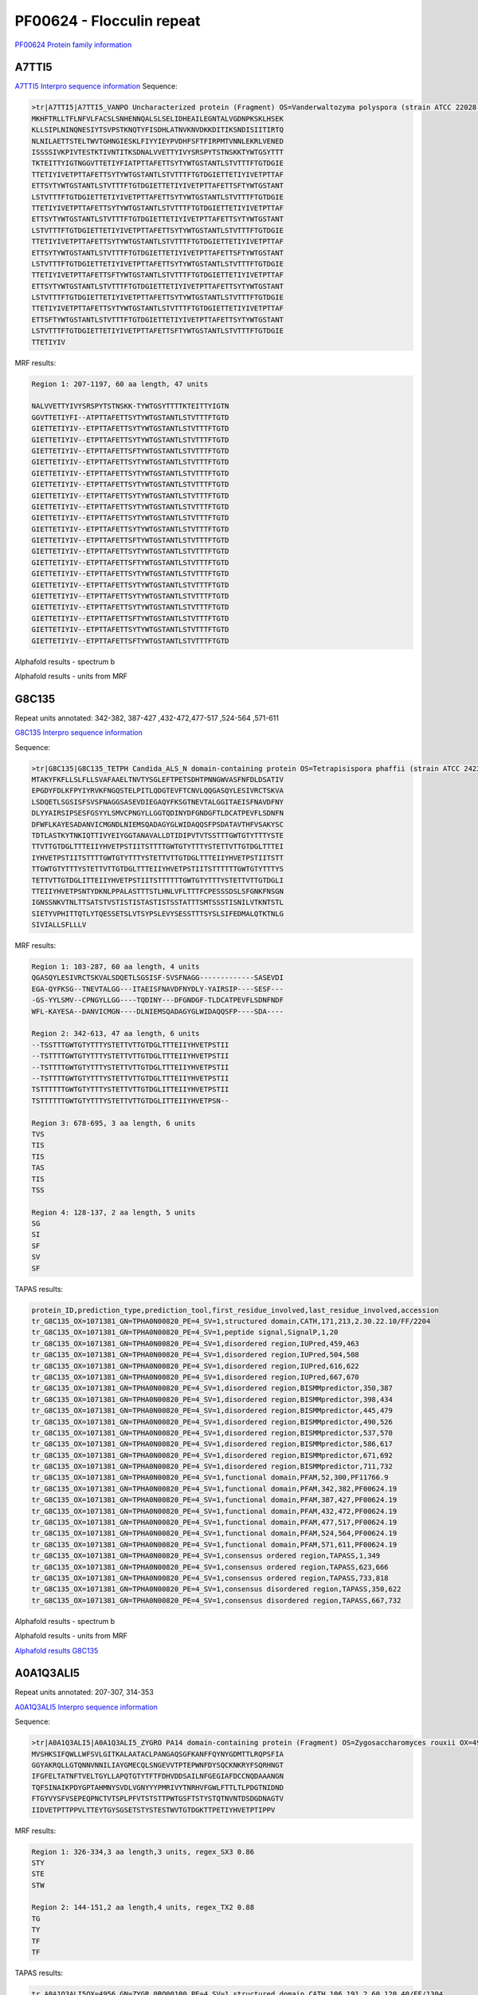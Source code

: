 PF00624 - Flocculin repeat
==========================

`PF00624 Protein family information <https://www.ebi.ac.uk/interpro/entry/pfam/PF00624/>`_

A7TTI5
------

`A7TTI5 Interpro sequence information <https://www.ebi.ac.uk/interpro/protein/UniProt/A7TTI5/>`_
Sequence:

.. code-block:: 

  >tr|A7TTI5|A7TTI5_VANPO Uncharacterized protein (Fragment) OS=Vanderwaltozyma polyspora (strain ATCC 22028 / DSM 70294 / BCRC 21397 / CBS 2163 / NBRC 10782 / NRRL Y-8283 / UCD 57-17) OX=436907 GN=Kpol_249p1 PE=4 SV=1
  MKHFTRLLTFLNFVLFACSLSNHENNQALSLSELIDHEAILEGNTALVGDNPKSKLHSEK
  KLLSIPLNINQNESIYTSVPSTKNQTYFISDHLATNVKNVDKKDITIKSNDISIITIRTQ
  NLNILAETTSTELTWVTGHNGIESKLFIYYIEYPVDHFSFTFIRPMTVNNLEKRLVENED
  ISSSSIVKPIVTESTKTIVNTITKSDNALVVETTYIVYSRSPYTSTNSKKTYWTGSYTTT
  TKTEITTYIGTNGGVTTETIYFIATPTTAFETTSYTYWTGSTANTLSTVTTTFTGTDGIE
  TTETIYIVETPTTAFETTSYTYWTGSTANTLSTVTTTFTGTDGIETTETIYIVETPTTAF
  ETTSYTYWTGSTANTLSTVTTTFTGTDGIETTETIYIVETPTTAFETTSFTYWTGSTANT
  LSTVTTTFTGTDGIETTETIYIVETPTTAFETTSYTYWTGSTANTLSTVTTTFTGTDGIE
  TTETIYIVETPTTAFETTSYTYWTGSTANTLSTVTTTFTGTDGIETTETIYIVETPTTAF
  ETTSYTYWTGSTANTLSTVTTTFTGTDGIETTETIYIVETPTTAFETTSYTYWTGSTANT
  LSTVTTTFTGTDGIETTETIYIVETPTTAFETTSYTYWTGSTANTLSTVTTTFTGTDGIE
  TTETIYIVETPTTAFETTSYTYWTGSTANTLSTVTTTFTGTDGIETTETIYIVETPTTAF
  ETTSYTYWTGSTANTLSTVTTTFTGTDGIETTETIYIVETPTTAFETTSFTYWTGSTANT
  LSTVTTTFTGTDGIETTETIYIVETPTTAFETTSYTYWTGSTANTLSTVTTTFTGTDGIE
  TTETIYIVETPTTAFETTSFTYWTGSTANTLSTVTTTFTGTDGIETTETIYIVETPTTAF
  ETTSYTYWTGSTANTLSTVTTTFTGTDGIETTETIYIVETPTTAFETTSYTYWTGSTANT
  LSTVTTTFTGTDGIETTETIYIVETPTTAFETTSYTYWTGSTANTLSTVTTTFTGTDGIE
  TTETIYIVETPTTAFETTSYTYWTGSTANTLSTVTTTFTGTDGIETTETIYIVETPTTAF
  ETTSFTYWTGSTANTLSTVTTTFTGTDGIETTETIYIVETPTTAFETTSYTYWTGSTANT
  LSTVTTTFTGTDGIETTETIYIVETPTTAFETTSFTYWTGSTANTLSTVTTTFTGTDGIE
  TTETIYIV

MRF results:

.. code-block:: 

  Region 1: 207-1197, 60 aa length, 47 units

  NALVVETTYIVYSRSPYTSTNSKK-TYWTGSYTTTTKTEITTYIGTN
  GGVTTETIYFI--ATPTTAFETTSYTYWTGSTANTLSTVTTTFTGTD
  GIETTETIYIV--ETPTTAFETTSYTYWTGSTANTLSTVTTTFTGTD
  GIETTETIYIV--ETPTTAFETTSYTYWTGSTANTLSTVTTTFTGTD
  GIETTETIYIV--ETPTTAFETTSFTYWTGSTANTLSTVTTTFTGTD
  GIETTETIYIV--ETPTTAFETTSYTYWTGSTANTLSTVTTTFTGTD
  GIETTETIYIV--ETPTTAFETTSYTYWTGSTANTLSTVTTTFTGTD
  GIETTETIYIV--ETPTTAFETTSYTYWTGSTANTLSTVTTTFTGTD
  GIETTETIYIV--ETPTTAFETTSYTYWTGSTANTLSTVTTTFTGTD
  GIETTETIYIV--ETPTTAFETTSYTYWTGSTANTLSTVTTTFTGTD
  GIETTETIYIV--ETPTTAFETTSYTYWTGSTANTLSTVTTTFTGTD
  GIETTETIYIV--ETPTTAFETTSYTYWTGSTANTLSTVTTTFTGTD
  GIETTETIYIV--ETPTTAFETTSFTYWTGSTANTLSTVTTTFTGTD
  GIETTETIYIV--ETPTTAFETTSYTYWTGSTANTLSTVTTTFTGTD
  GIETTETIYIV--ETPTTAFETTSFTYWTGSTANTLSTVTTTFTGTD
  GIETTETIYIV--ETPTTAFETTSYTYWTGSTANTLSTVTTTFTGTD
  GIETTETIYIV--ETPTTAFETTSYTYWTGSTANTLSTVTTTFTGTD
  GIETTETIYIV--ETPTTAFETTSYTYWTGSTANTLSTVTTTFTGTD
  GIETTETIYIV--ETPTTAFETTSYTYWTGSTANTLSTVTTTFTGTD
  GIETTETIYIV--ETPTTAFETTSFTYWTGSTANTLSTVTTTFTGTD
  GIETTETIYIV--ETPTTAFETTSYTYWTGSTANTLSTVTTTFTGTD
  GIETTETIYIV--ETPTTAFETTSFTYWTGSTANTLSTVTTTFTGTD

Alphafold results - spectrum b

.. image:: /images/A7TTI5alphafold.png

Alphafold results - units from MRF 

.. image:: /images/A7TTI5alphafoldUnits.png


G8C135
------
Repeat units annotated: 342-382, 387-427 ,432-472,477-517 ,524-564 ,571-611  

`G8C135 Interpro sequence information <https://www.ebi.ac.uk/interpro/protein/UniProt/G8C135/>`_

Sequence:

.. code-block:: 

  >tr|G8C135|G8C135_TETPH Candida_ALS_N domain-containing protein OS=Tetrapisispora phaffii (strain ATCC 24235 / CBS 4417 / NBRC 1672 / NRRL Y-8282 / UCD 70-5) OX=1071381 GN=TPHA0N00820 PE=4 SV=1
  MTAKYFKFLLSLFLLSVAFAAELTNVTYSGLEFTPETSDHTPNNGWVASFNFDLDSATIV
  EPGDYFDLKFPYIYRVKFNGQSTELPITLQDGTEVFTCNVLQQGASQYLESIVRCTSKVA
  LSDQETLSGSISFSVSFNAGGSASEVDIEGAQYFKSGTNEVTALGGITAEISFNAVDFNY
  DLYYAIRSIPSESFGSYYLSMVCPNGYLLGGTQDINYDFGNDGFTLDCATPEVFLSDNFN
  DFWFLKAYESADANVICMGNDLNIEMSQADAGYGLWIDAQQSFPSDATAVTHFVSAKYSC
  TDTLASTKYTNKIQTTIVYEIYGGTANAVALLDTIDIPVTVTSSTTTGWTGTYTTTYSTE
  TTVTTGTDGLTTTEIIYHVETPSTIITSTTTTGWTGTYTTTYSTETTVTTGTDGLTTTEI
  IYHVETPSTIITSTTTTGWTGTYTTTYSTETTVTTGTDGLTTTEIIYHVETPSTIITSTT
  TTGWTGTYTTTYSTETTVTTGTDGLTTTEIIYHVETPSTIITSTTTTTTGWTGTYTTTYS
  TETTVTTGTDGLITTEIIYHVETPSTIITSTTTTTTGWTGTYTTTYSTETTVTTGTDGLI
  TTEIIYHVETPSNTYDKNLPPALASTTTSTLHNLVFLTTTFCPESSSDSLSFGNKFNSGN
  IGNSSNKVTNLTTSATSTVSTISTISTASTISTSSTATTTSMTSSSTISNILVTKNTSTL
  SIETYVPHITTQTLYTQESSETSLVTSYPSLEVYSESSTTTSYSLSIFEDMALQTKTNLG
  SIVIALLSFLLLV



MRF results:

.. code-block:: 

  Region 1: 103-287, 60 aa length, 4 units
  QGASQYLESIVRCTSKVALSDQETLSGSISF-SVSFNAGG-------------SASEVDI
  EGA-QYFKSG--TNEVTALGG---ITAEISFNAVDFNYDLY-YAIRSIP----SESF---
  -GS-YYLSMV--CPNGYLLGG----TQDINY---DFGNDGF-TLDCATPEVFLSDNFNDF
  WFL-KAYESA--DANVICMGN----DLNIEMSQADAGYGLWIDAQQSFP----SDA----

  Region 2: 342-613, 47 aa length, 6 units
  --TSSTTTGWTGTYTTTYSTETTVTTGTDGLTTTEIIYHVETPSTII
  --TSTTTTGWTGTYTTTYSTETTVTTGTDGLTTTEIIYHVETPSTII
  --TSTTTTGWTGTYTTTYSTETTVTTGTDGLTTTEIIYHVETPSTII
  --TSTTTTGWTGTYTTTYSTETTVTTGTDGLTTTEIIYHVETPSTII
  TSTTTTTTGWTGTYTTTYSTETTVTTGTDGLITTEIIYHVETPSTII
  TSTTTTTTGWTGTYTTTYSTETTVTTGTDGLITTEIIYHVETPSN--
  
  Region 3: 678-695, 3 aa length, 6 units
  TVS
  TIS
  TIS
  TAS
  TIS
  TSS
  
  Region 4: 128-137, 2 aa length, 5 units
  SG
  SI
  SF
  SV
  SF
  
TAPAS results:

.. code-block:: 

  protein_ID,prediction_type,prediction_tool,first_residue_involved,last_residue_involved,accession
  tr_G8C135_OX=1071381_GN=TPHA0N00820_PE=4_SV=1,structured domain,CATH,171,213,2.30.22.10/FF/2204
  tr_G8C135_OX=1071381_GN=TPHA0N00820_PE=4_SV=1,peptide signal,SignalP,1,20
  tr_G8C135_OX=1071381_GN=TPHA0N00820_PE=4_SV=1,disordered region,IUPred,459,463
  tr_G8C135_OX=1071381_GN=TPHA0N00820_PE=4_SV=1,disordered region,IUPred,504,508
  tr_G8C135_OX=1071381_GN=TPHA0N00820_PE=4_SV=1,disordered region,IUPred,616,622
  tr_G8C135_OX=1071381_GN=TPHA0N00820_PE=4_SV=1,disordered region,IUPred,667,670
  tr_G8C135_OX=1071381_GN=TPHA0N00820_PE=4_SV=1,disordered region,BISMMpredictor,350,387
  tr_G8C135_OX=1071381_GN=TPHA0N00820_PE=4_SV=1,disordered region,BISMMpredictor,398,434
  tr_G8C135_OX=1071381_GN=TPHA0N00820_PE=4_SV=1,disordered region,BISMMpredictor,445,479
  tr_G8C135_OX=1071381_GN=TPHA0N00820_PE=4_SV=1,disordered region,BISMMpredictor,490,526
  tr_G8C135_OX=1071381_GN=TPHA0N00820_PE=4_SV=1,disordered region,BISMMpredictor,537,570
  tr_G8C135_OX=1071381_GN=TPHA0N00820_PE=4_SV=1,disordered region,BISMMpredictor,586,617
  tr_G8C135_OX=1071381_GN=TPHA0N00820_PE=4_SV=1,disordered region,BISMMpredictor,671,692
  tr_G8C135_OX=1071381_GN=TPHA0N00820_PE=4_SV=1,disordered region,BISMMpredictor,711,732
  tr_G8C135_OX=1071381_GN=TPHA0N00820_PE=4_SV=1,functional domain,PFAM,52,300,PF11766.9
  tr_G8C135_OX=1071381_GN=TPHA0N00820_PE=4_SV=1,functional domain,PFAM,342,382,PF00624.19
  tr_G8C135_OX=1071381_GN=TPHA0N00820_PE=4_SV=1,functional domain,PFAM,387,427,PF00624.19
  tr_G8C135_OX=1071381_GN=TPHA0N00820_PE=4_SV=1,functional domain,PFAM,432,472,PF00624.19
  tr_G8C135_OX=1071381_GN=TPHA0N00820_PE=4_SV=1,functional domain,PFAM,477,517,PF00624.19
  tr_G8C135_OX=1071381_GN=TPHA0N00820_PE=4_SV=1,functional domain,PFAM,524,564,PF00624.19
  tr_G8C135_OX=1071381_GN=TPHA0N00820_PE=4_SV=1,functional domain,PFAM,571,611,PF00624.19
  tr_G8C135_OX=1071381_GN=TPHA0N00820_PE=4_SV=1,consensus ordered region,TAPASS,1,349
  tr_G8C135_OX=1071381_GN=TPHA0N00820_PE=4_SV=1,consensus ordered region,TAPASS,623,666
  tr_G8C135_OX=1071381_GN=TPHA0N00820_PE=4_SV=1,consensus ordered region,TAPASS,733,818
  tr_G8C135_OX=1071381_GN=TPHA0N00820_PE=4_SV=1,consensus disordered region,TAPASS,350,622
  tr_G8C135_OX=1071381_GN=TPHA0N00820_PE=4_SV=1,consensus disordered region,TAPASS,667,732


Alphafold results - spectrum b

.. image:: /images/G8C135alphafold.png

Alphafold results - units from MRF 

.. image:: /images/G8C135alphafoldUnits.png

`Alphafold results G8C135 <https://github.com/DraLaylaHirsh/AlphaFoldPfam/blob/602e22e16732c4293d9dad1abf9e4e752a186522/docs/result_G8C135_TETPH.zip>`_



A0A1Q3ALI5
----------

Repeat units annotated: 207-307, 314-353

`A0A1Q3ALI5 Interpro sequence information <https://www.ebi.ac.uk/interpro/protein/UniProt/A0A1Q3ALI5/>`_

Sequence:

.. code-block:: 

  >tr|A0A1Q3ALI5|A0A1Q3ALI5_ZYGRO PA14 domain-containing protein (Fragment) OS=Zygosaccharomyces rouxii OX=4956 GN=ZYGR_0BQ00100 PE=4 SV=1
  MVSHKSIFQWLLWFSVLGITKALAATACLPANGAQSGFKANFFQYNYGDMTTLRQPSFIA
  GGYAKRQLLGTQNNVNNILIAYGMECQLSNGEVVTPTEPWNFDYSQCKNKRYFSQRHNGT
  IFGFELTATNFTVELTGYLLAPQTGTYTFTFDHVDDSAILNFGEGIAFDCCNQDAAANGN
  TQFSINAIKPDYGPTAHMNYSVDLVGNYYYPMRIVYTNRHVFGWLFTTLTLPDGTNIDND
  FTGYVYSFVSEPEQPNCTVTSPLPFVTSTSTTPWTGSFTSTYSTQTNVNTDSDGDNAGTV
  IIDVETPTTPPVLTTEYTGYSGSETSTYSTESTWVTGTDGKTTPETIYHVETPTIPPV



MRF results:

.. code-block:: 

  Region 1: 326-334,3 aa length,3 units, regex_SX3 0.86
  STY
  STE
  STW
  
  Region 2: 144-151,2 aa length,4 units, regex_TX2 0.88
  TG
  TY
  TF
  TF
  
TAPAS results:

.. code-block:: 

  tr_A0A1Q3ALI5OX=4956_GN=ZYGR_0BQ00100_PE=4_SV=1,structured domain,CATH,106,191,2.60.120.40/FF/1304
  tr_A0A1Q3ALI5OX=4956_GN=ZYGR_0BQ00100_PE=4_SV=1,peptide signal,SignalP,1,22
  tr_A0A1Q3ALI5OX=4956_GN=ZYGR_0BQ00100_PE=4_SV=1,transmembrane region,TMHMM,12,34
  tr_A0A1Q3ALI5OX=4956_GN=ZYGR_0BQ00100_PE=4_SV=1,disordered region,IUPred,259,262
  tr_A0A1Q3ALI5OX=4956_GN=ZYGR_0BQ00100_PE=4_SV=1,disordered region,IUPred,276,358
  tr_A0A1Q3ALI5OX=4956_GN=ZYGR_0BQ00100_PE=4_SV=1,disordered region,BISMMpredictor,249,264
  tr_A0A1Q3ALI5OX=4956_GN=ZYGR_0BQ00100_PE=4_SV=1,disordered region,BISMMpredictor,266,299
  tr_A0A1Q3ALI5OX=4956_GN=ZYGR_0BQ00100_PE=4_SV=1,disordered region,BISMMpredictor,318,334
  tr_A0A1Q3ALI5OX=4956_GN=ZYGR_0BQ00100_PE=4_SV=1,functional domain,PFAM,131,221,PF10528.10
  tr_A0A1Q3ALI5OX=4956_GN=ZYGR_0BQ00100_PE=4_SV=1,functional domain,PFAM,267,307,PF00624.19
  tr_A0A1Q3ALI5OX=4956_GN=ZYGR_0BQ00100_PE=4_SV=1,functional domain,PFAM,314,353,PF00624.19
  tr_A0A1Q3ALI5OX=4956_GN=ZYGR_0BQ00100_PE=4_SV=1,consensus ordered region,TAPASS,1,248
  tr_A0A1Q3ALI5OX=4956_GN=ZYGR_0BQ00100_PE=4_SV=1,consensus disordered region,TAPASS,249,358
  tr_A0A1Q3ALI5OX=4956_GN=ZYGR_0BQ00100_PE=4_SV=1,eukaryotic SLiMs,ELM,258,264,LIG_FHA_1
  tr_A0A1Q3ALI5OX=4956_GN=ZYGR_0BQ00100_PE=4_SV=1,eukaryotic SLiMs,ELM,297,303,LIG_FHA_1



Alphafold results - spectrum b

.. image:: /images/A0A1Q3ALI5alphafold.png

Alphafold results - units from MRF 

.. image:: /images/A0A1Q3ALI5alphafoldUnits.png

`Alpha fold results A0A1Q3ALI5 <https://github.com/DraLaylaHirsh/AlphaFoldPfam/blob/092bf5e840846cd6c7a98985c62f043bf1c539dc/docs/AF-A0A1Q3ALI5-F1-model_v4.pdb>`_

